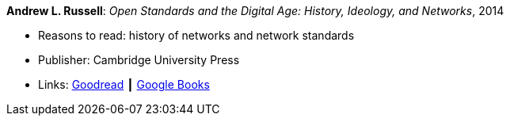 *Andrew L. Russell*: _Open Standards and the Digital Age: History, Ideology, and Networks_, 2014

* Reasons to read: history of networks and network standards
* Publisher: Cambridge University Press
* Links:
    link:https://www.goodreads.com/book/show/21864772-open-standards-and-the-digital-age[Goodread] ┃ 
    link:https://books.google.ie/books?hl=en&lr=&id=jqroAgAAQBAJ&oi=fnd&pg=PR10&dq=Open+Standards+and+the+Digital+Age:+History,+Ideology,+and+Networks&ots=FmJdKgGvKB&sig=Jtr3LL3gO1DxfO_dipkP0gjpW8E&redir_esc=y#v=onepage&q=Open%20Standards%20and%20the%20Digital%20Age%3A%20History%2C%20Ideology%2C%20and%20Networks&f=false[Google Books]


